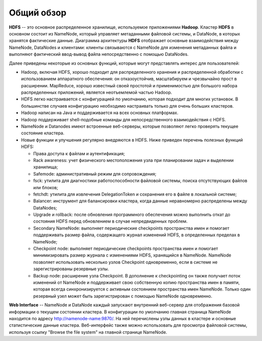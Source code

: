 Общий обзор
=============

**HDFS** -- это основное распределенное хранилище, используемое приложениями **Hadoop**. Кластер **HDFS** в основном состоит из NameNode, который управляет метаданными файловой системы, и DataNode, в которых хранятся фактические данные. Диаграмма архитектуры **HDFS** отображает основные взаимодействия между NameNode, DataNodes и клиентами: клиенты связываются с NameNode для изменения метаданных файла и выполняют фактический ввод-вывод файла непосредственно с помощью DataNodes.

Далее приведены некоторые из основных функций, которые могут представлять интерес для пользователей:

* Hadoop, включая HDFS, хорошо подходит для распределенного хранения и распределенной обработки с использованием аппаратного обеспечения: он отказоустойчив, масштабируем и чрезвычайно прост в расширении. MapReduce, хорошо известный своей простотой и применимостью для большого набора распределенных приложений, является неотъемлемой частью Hadoop.

* HDFS легко настраивается с конфигурацией по умолчанию, которая подходит для многих установок. В большинстве случаев конфигурацию необходимо настраивать только для очень больших кластеров.

* Hadoop написан на Java и поддерживается на всех основных платформах.

* Hadoop поддерживает shell-подобные команды для непосредственного взаимодействия с HDFS.

* NameNode и Datanodes имеют встроенные веб-серверы, которые позволяют легко проверять текущее состояние кластера.

* Новые функции и улучшения регулярно внедряются в HDFS. Ниже приведен перечень полезных функций HDFS:

  * Права доступа к файлам и аутентификация;
  * Rack awareness: учет физического местоположения узла при планировании задач и выделении хранилища;
  * Safemode: административный режим для сопровождения;
  * fsck: утилита для диагностики работоспособности файловой системы, поиска отсутствующих файлов или блоков;
  * fetchdt: утилита для извлечения DelegationToken и сохранения его в файле в локальной системе;
  * Balancer: инструмент для балансировки кластера, когда данные неравномерно распределены между DataNodes;
  * Upgrade и rollback: после обновления программного обеспечения можно выполнить откат до состояния HDFS перед обновлением в случае непредвиденных проблем.
  * Secondary NameNode: выполняет периодические checkpoints пространства имен и помогает поддерживать размер файла, содержащего журнал изменений HDFS, в определенных пределах в NameNode;
  * Checkpoint node: выполняет периодические checkpoints пространства имен и помогает минимизировать размер журнала с изменениями HDFS, хранящийся в NameNode. NameNode позволяет использовать несколько узлов Checkpoint одновременно, если в системе не зарегистрированы резервные узлы.
  * Backup node: расширение узла Checkpoint. В дополнение к checkpointing он также получает поток изменений от NameNode и поддерживает свою собственную копию пространства имен в памяти, которая всегда синхронизируется с активным состоянием пространства имен NameNode. Только один резервный узел может быть зарегистрирован с помощью NameNode одновременно.

**Web Interface** -- NameNode и DataNode каждый запускают внутренний веб-сервер для отображения базовой информации о текущем состоянии кластера. В конфигурации по умолчанию главная страница NameNode находится по адресу http://namenode-name:9870/. На ней перечислены узлы данных в кластере и основные статистические данные кластера. Веб-интерфейс также можно использовать для просмотра файловой системы, используя ссылку "Browse the file system" на главной странице NameNode.



